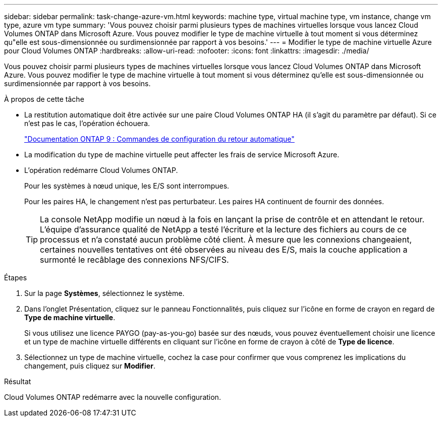 ---
sidebar: sidebar 
permalink: task-change-azure-vm.html 
keywords: machine type, virtual machine type, vm instance, change vm type, azure vm type 
summary: 'Vous pouvez choisir parmi plusieurs types de machines virtuelles lorsque vous lancez Cloud Volumes ONTAP dans Microsoft Azure.  Vous pouvez modifier le type de machine virtuelle à tout moment si vous déterminez qu"elle est sous-dimensionnée ou surdimensionnée par rapport à vos besoins.' 
---
= Modifier le type de machine virtuelle Azure pour Cloud Volumes ONTAP
:hardbreaks:
:allow-uri-read: 
:nofooter: 
:icons: font
:linkattrs: 
:imagesdir: ./media/


[role="lead"]
Vous pouvez choisir parmi plusieurs types de machines virtuelles lorsque vous lancez Cloud Volumes ONTAP dans Microsoft Azure.  Vous pouvez modifier le type de machine virtuelle à tout moment si vous déterminez qu'elle est sous-dimensionnée ou surdimensionnée par rapport à vos besoins.

.À propos de cette tâche
* La restitution automatique doit être activée sur une paire Cloud Volumes ONTAP HA (il s'agit du paramètre par défaut).  Si ce n’est pas le cas, l’opération échouera.
+
http://docs.netapp.com/ontap-9/topic/com.netapp.doc.dot-cm-hacg/GUID-3F50DE15-0D01-49A5-BEFD-D529713EC1FA.html["Documentation ONTAP 9 : Commandes de configuration du retour automatique"^]

* La modification du type de machine virtuelle peut affecter les frais de service Microsoft Azure.
* L'opération redémarre Cloud Volumes ONTAP.
+
Pour les systèmes à nœud unique, les E/S sont interrompues.

+
Pour les paires HA, le changement n’est pas perturbateur.  Les paires HA continuent de fournir des données.

+

TIP: La console NetApp modifie un nœud à la fois en lançant la prise de contrôle et en attendant le retour.  L'équipe d'assurance qualité de NetApp a testé l'écriture et la lecture des fichiers au cours de ce processus et n'a constaté aucun problème côté client.  À mesure que les connexions changeaient, certaines nouvelles tentatives ont été observées au niveau des E/S, mais la couche application a surmonté le recâblage des connexions NFS/CIFS.



.Étapes
. Sur la page *Systèmes*, sélectionnez le système.
. Dans l’onglet Présentation, cliquez sur le panneau Fonctionnalités, puis cliquez sur l’icône en forme de crayon en regard de *Type de machine virtuelle*.
+
Si vous utilisez une licence PAYGO (pay-as-you-go) basée sur des nœuds, vous pouvez éventuellement choisir une licence et un type de machine virtuelle différents en cliquant sur l'icône en forme de crayon à côté de *Type de licence*.

. Sélectionnez un type de machine virtuelle, cochez la case pour confirmer que vous comprenez les implications du changement, puis cliquez sur *Modifier*.


.Résultat
Cloud Volumes ONTAP redémarre avec la nouvelle configuration.

